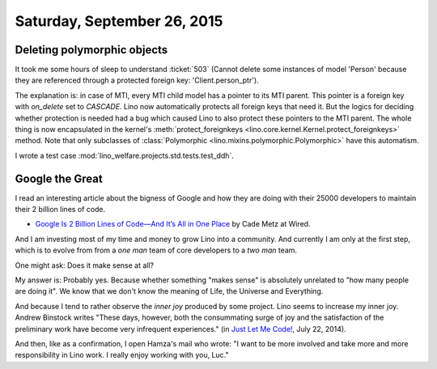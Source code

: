 ============================
Saturday, September 26, 2015
============================

Deleting polymorphic objects
============================

It took me some hours of sleep to understand :ticket:`503` (Cannot
delete some instances of model 'Person' because they are referenced
through a protected foreign key: 'Client.person_ptr').  

The explanation is: in case of MTI, every MTI child model has a
pointer to its MTI parent. This pointer is a foreign key with
`on_delete` set to `CASCADE`. Lino now automatically protects all
foreign keys that need it. But the logics for deciding whether
protection is needed had a bug which caused Lino to also protect these
pointers to the MTI parent. The whole thing is now encapsulated in the
kernel's :meth:`protect_foreignkeys
<lino.core.kernel.Kernel.protect_foreignkeys>` method.  Note that only
subclasses of :class:`Polymorphic
<lino.mixins.polymorphic.Polymorphic>` have this automatism.

I wrote a test case :mod:`lino_welfare.projects.std.tests.test_ddh`.


Google the Great
================

I read an interesting article about the bigness of Google and how they
are doing with their 25000 developers to maintain their 2 billion
lines of code.

- `Google Is 2 Billion Lines of Code—And It’s All in One Place
  <http://www.wired.com/2015/09/google-2-billion-lines-codeand-one-place>`_
  by Cade Metz at Wired.

And I am investing most of my time and money to grow Lino into a
community.  And currently I am only at the first step, which is to
evolve from from a *one man* team of core developers to a *two man*
team.

One might ask: Does it make sense at all?

My answer is: Probably yes.  Because whether something "makes sense"
is absolutely unrelated to "how many people are doing it".  We know
that we don't know the meaning of Life, the Universe and Everything.

And because I tend to rather observe the *inner joy* produced by some
project.  Lino seems to increase my inner joy.  Andrew Binstock writes
"These days, however, both the consummating surge of joy and the
satisfaction of the preliminary work have become very infrequent
experiences." (in `Just Let Me Code!
<http://www.drdobbs.com/tools/just-let-me-code/240168735>`_, July 22,
2014).

And then, like as a confirmation, I open Hamza's mail who wrote: "I
want to be more involved and take more and more responsibility in Lino
work.  I really enjoy working with you, Luc."


